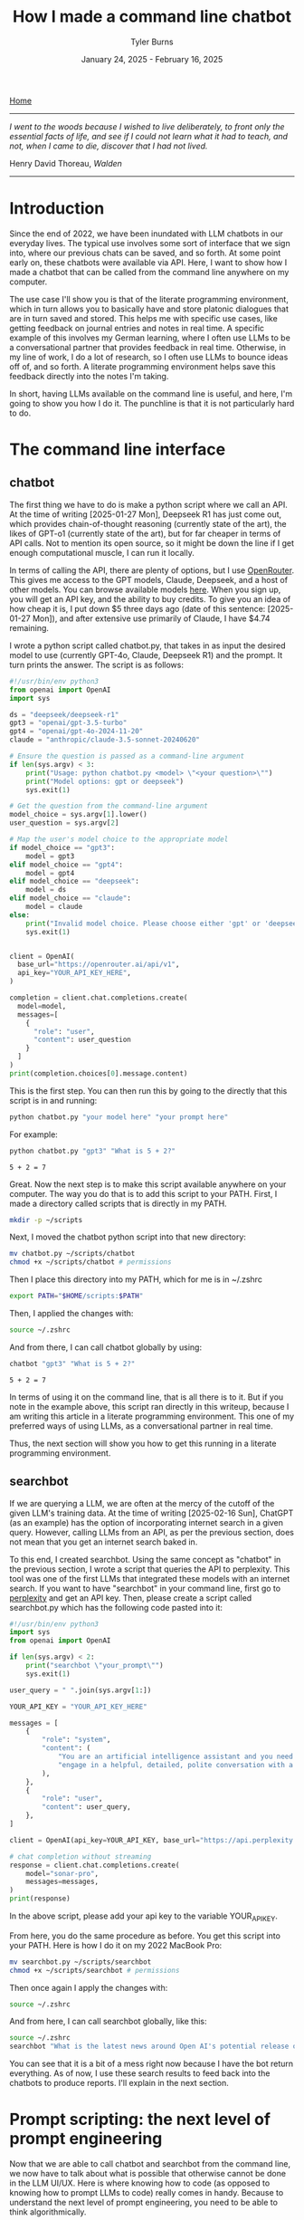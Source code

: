 #+Title: How I made a command line chatbot
#+Author: Tyler Burns
#+Date: January 24, 2025 - February 16, 2025

[[./index.html][Home]]

-----
/I went to the woods because I wished to live deliberately, to front only the essential facts of life, and see if I could not learn what it had to teach, and not, when I came to die, discover that I had not lived./

Henry David Thoreau, /Walden/
-----

* Introduction
Since the end of 2022, we have been inundated with LLM chatbots in our everyday lives. The typical use involves some sort of interface that we sign into, where our previous chats can be saved, and so forth. At some point early on, these chatbots were available via API. Here, I want to show how I made a chatbot that can be called from the command line anywhere on my computer.

The use case I'll show you is that of the literate programming environment, which in turn allows you to basically have and store platonic dialogues that are in turn saved and stored. This helps me with specific use cases, like getting feedback on journal entries and notes in real time. A specific example of this involves my German learning, where I often use LLMs to be a conversational partner that provides feedback in real time. Otherwise, in my line of work, I do a lot of research, so I often use LLMs to bounce ideas off of, and so forth. A literate programming environment helps save this feedback directly into the notes I'm taking.

In short, having LLMs available on the command line is useful, and here, I'm going to show you how I do it. The punchline is that it is not particularly hard to do.
* The command line interface
** chatbot
The first thing we have to do is make a python script where we call an API. At the time of writing [2025-01-27 Mon], Deepseek R1 has just come out, which provides chain-of-thought reasoning (currently state of the art), the likes of GPT-o1 (currently state of the art), but for far cheaper in terms of API calls. Not to mention its open source, so it might be down the line if I get enough computational muscle, I can run it locally.

In terms of calling the API, there are plenty of options, but I use [[https://openrouter.ai/][OpenRouter]]. This gives me access to the GPT models, Claude, Deepseek, and a host of other models. You can browse available models [[https://openrouter.ai/models][here]]. When you sign up, you will get an API key, and the ability to buy credits. To give you an idea of how cheap it is, I put down $5 three days ago (date of this sentence: [2025-01-27 Mon]), and after extensive use primarily of Claude, I have $4.74 remaining.

I wrote a python script called chatbot.py, that takes in as input the desired model to use (currently GPT-4o, Claude, Deepseek R1) and the prompt. It turn prints the answer. The script is as follows:

#+begin_src python :eval no
#!/usr/bin/env python3
from openai import OpenAI
import sys

ds = "deepseek/deepseek-r1"
gpt3 = "openai/gpt-3.5-turbo"
gpt4 = "openai/gpt-4o-2024-11-20"
claude = "anthropic/claude-3.5-sonnet-20240620"

# Ensure the question is passed as a command-line argument
if len(sys.argv) < 3:
    print("Usage: python chatbot.py <model> \"<your question>\"")
    print("Model options: gpt or deepseek")
    sys.exit(1)

# Get the question from the command-line argument
model_choice = sys.argv[1].lower()
user_question = sys.argv[2]

# Map the user's model choice to the appropriate model
if model_choice == "gpt3":
    model = gpt3
elif model_choice == "gpt4":
    model = gpt4
elif model_choice == "deepseek":
    model = ds
elif model_choice == "claude":
    model = claude
else:
    print("Invalid model choice. Please choose either 'gpt' or 'deepseek'.")
    sys.exit(1)


client = OpenAI(
  base_url="https://openrouter.ai/api/v1",
  api_key="YOUR_API_KEY_HERE",
)

completion = client.chat.completions.create(
  model=model,
  messages=[
    {
      "role": "user",
      "content": user_question
    }
  ]
)
print(completion.choices[0].message.content)
#+end_src

This is the first step. You can then run this by going to the directly that this script is in and running:

#+begin_src sh
python chatbot.py "your model here" "your prompt here"
#+end_src

For example:

#+begin_src sh :exports both
python chatbot.py "gpt3" "What is 5 + 2?"
#+end_src

#+RESULTS:
: 5 + 2 = 7

Great. Now the next step is to make this script available anywhere on your computer. The way you do that is to add this script to your PATH. First, I made a directory called scripts that is directly in my PATH.

#+begin_src sh :eval no
mkdir -p ~/scripts
#+end_src

Next, I moved the chatbot python script into that new directory:

#+begin_src sh :eval no
mv chatbot.py ~/scripts/chatbot
chmod +x ~/scripts/chatbot # permissions
#+end_src

Then I place this directory into my PATH, which for me is in ~/.zshrc

#+begin_src sh :eval no
export PATH="$HOME/scripts:$PATH"
#+end_src

Then, I applied the changes with:

#+begin_src sh :eval no
source ~/.zshrc
#+end_src

And from there, I can call chatbot globally by using:

#+begin_src sh :results output :exports both
chatbot "gpt3" "What is 5 + 2?"
#+end_src

#+RESULTS:
: 5 + 2 = 7

In terms of using it on the command line, that is all there is to it. But if you note in the example above, this script ran directly in this writeup, because I am writing this article in a literate programming environment. This one of my preferred ways of using LLMs, as a conversational partner in real time.

Thus, the next section will show you how to get this running in a literate programming environment.
** searchbot
If we are querying a LLM, we are often at the mercy of the cutoff of the given LLM's training data. At the time of writing [2025-02-16 Sun], ChatGPT (as an example) has the option of incorporating internet search in a given query. However, calling LLMs from an API, as per the previous section, does not mean that you get an internet search baked in.

To this end, I created searchbot. Using the same concept as "chatbot" in the previous section, I wrote a script that queries the API to perplexity. This tool was one of the first LLMs that integrated these models with an internet search. If you want to have "searchbot" in your command line, first go to [[https://docs.perplexity.ai/api-reference/chat-completions][perplexity]] and get an API key. Then, please create a script called searchbot.py which has the following code pasted into it:

#+begin_src python
#!/usr/bin/env python3
import sys
from openai import OpenAI

if len(sys.argv) < 2:
    print("searchbot \"your_prompt\"")
    sys.exit(1)

user_query = " ".join(sys.argv[1:])

YOUR_API_KEY = "YOUR_API_KEY_HERE"

messages = [
    {
        "role": "system",
        "content": (
            "You are an artificial intelligence assistant and you need to "
            "engage in a helpful, detailed, polite conversation with a user."
        ),
    },
    {
        "role": "user",
        "content": user_query,
    },
]

client = OpenAI(api_key=YOUR_API_KEY, base_url="https://api.perplexity.ai")

# chat completion without streaming
response = client.chat.completions.create(
    model="sonar-pro",
    messages=messages,
)
print(response)
#+end_src

In the above script, please add your api key to the variable YOUR_API_KEY.

From here, you do the same procedure as before. You get this script into your PATH. Here is how I do it on my 2022 MacBook Pro:

#+begin_src sh :eval no
mv searchbot.py ~/scripts/searchbot
chmod +x ~/scripts/searchbot # permissions
#+end_src

Then once again I apply the changes with:

#+begin_src sh :eval no
source ~/.zshrc
#+end_src

And from here, I can call searchbot globally, like this:

#+begin_src sh :results output
source ~/.zshrc
searchbot "What is the latest news around Open AI's potential release of GPT-5?"
#+end_src

#+RESULTS:
: ChatCompletion(id='5963f9db-5ca6-430a-a3ff-4cb9281df979', choices=[Choice(finish_reason='stop', index=0, logprobs=None, message=ChatCompletionMessage(content='OpenAI has recently announced plans to release GPT-4.5 and GPT-5 in the near future. According to CEO Sam Altman\'s statements on February 12, 2025, GPT-4.5 is expected to launch within weeks, while GPT-5 is slated for release within months[1][3].\n\nKey points about the upcoming releases include:\n\n1. GPT-4.5, internally called "Orion," will be OpenAI\'s last non-chain-of-thought model[1][5]. This suggests a significant shift in AI capabilities moving forward.\n\n2. GPT-5 will integrate various technologies, including the previously planned o3 model, which will no longer be released as a standalone product[1][5].\n\n3. OpenAI aims to simplify its product offerings, creating a more unified AI experience that "just works" for users without requiring them to choose between different models[1][5].\n\n4. Free users of ChatGPT will have unlimited access to GPT-5 at a standard intelligence setting, while Plus and Pro subscribers will have access to higher intelligence levels[1][5].\n\n5. GPT-5 is expected to incorporate advanced features such as improved reasoning capabilities, multimodal understanding (text, image, audio, video), and enhanced customization options[4].\n\n6. The release of these models reflects OpenAI\'s strategy to maintain its competitive edge in the AI industry, particularly in light of advancements from other companies like China\'s DeepSeek[5].\n\nIt\'s important to note that while these announcements have generated significant excitement, specific details about the capabilities and exact release dates of GPT-4.5 and GPT-5 remain limited. As with previous releases, OpenAI is likely to prioritize safety testing and responsible deployment of these new models[4].', refusal=None, role='assistant', audio=None, function_call=None, tool_calls=None), delta={'role': 'assistant', 'content': ''})], created=1739693949, model='sonar-pro', object='chat.completion', service_tier=None, system_fingerprint=None, usage=CompletionUsage(completion_tokens=409, prompt_tokens=40, total_tokens=449, completion_tokens_details=None, prompt_tokens_details=None, citation_tokens=5566, num_search_queries=1), citations=['https://www.pymnts.com/artificial-intelligence-2/2025/openai-to-release-gpt-4-5-within-weeks-gpt-5-within-months/', 'https://opentools.ai/news/openai-unleashes-gpt-5-with-free-unlimited-access-for-all', 'https://www.axios.com/2025/02/12/openai-chatgpt-roadmap-gpt5', 'https://www.chatbase.co/blog/gpt-5', 'https://www.maginative.com/article/gpt-5-is-the-omnimodel-weve-been-waiting-for-heres-why/', 'https://lonelybrand.com/blog/openai-unveils-development-plan-for-gpt-4-5-and-gpt-5-launch/', 'https://www.youtube.com/watch?v=KtwK3hBAjDY', 'https://pylessons.com/news/openai-gpt-4-5-gpt-5-release-update', 'https://topmostads.com/gpt-4-5-vs-gpt-5-release/', 'https://community.openai.com/t/openai-roadmap-and-characters/1119160'])

You can see that it is a bit of a mess right now because I have the bot return everything. As of now, I use these search results to feed back into the chatbots to produce reports. I'll explain in the next section.
* Prompt scripting: the next level of prompt engineering
Now that we are able to call chatbot and searchbot from the command line, we now have to talk about what is possible that otherwise cannot be done in the LLM UI/UX. Here is where knowing how to code (as opposed to knowing how to prompt LLMs to code) really comes in handy. Because to understand the next level of prompt engineering, you need to be able to think algorithmically.

What we can do now is what I call prompt scripting. This is where you write scripts (in whatever programming language) where the data structures are LLM agents, rather than just strings and ints, for example. In order to help you understand what I'm talking about, I'm going to go right into a simple example.

Below, we are going to use searchbot and chatbot in a simple manner. We are going to produce a prompt for searchbot. We are then going to feed the searchbot results and the original prompt directly into chatbot, which will then produce a report.

#+begin_src sh :results output
source ~/.zshrc

news=$(searchbot "Please give me the lastest news around LLM developments. Focus on things that have happened as of February 1, 2025 and after. Use the most reputable sources possible.")
newsletter=$(chatbot "deepseek" "You are to produce a newsletter given the latest updates around LLM developments as of February 1, 2025. A researcher, perplexity, has compiled notes for you to use. You will take these as input and produce the newsletter. Make it academic in style. Include citations as you would an academic journal, both in the report with footnotes along with a citations section. Begin with an abstract that summarizes these developments. The research notes you will use, along with sources, is here: $news")

echo "$newsletter"
#+end_src

#+RESULTS:
#+begin_example
,**LLM Research Bulletin: February 2025 Advancements**
,**Volume 3, Issue 1**

---

### Abstract
Recent advancements in large language models (LLMs) underscore rapid progress in computational efficiency, domain specialization, and multilingual capabilities. This bulletin examines four pivotal releases: DeepSeek R1 (January 2025), Rakuten AI 2.0 and 2.0 mini (February 2025), Qwen2.5-Max (January 2025), and EXAONE 3.0 (December 2024). These models emphasize parameter efficiency, cost-effective training, and task-specific optimization, with notable applications in mathematics, coding, cross-lingual generation, and edge-device deployment. Innovations include hybrid architectures like mixture-of-experts (MoE), reduced inference costs, and open-source availability, reflecting broader industry trends toward scalable, domain-adaptive AI systems[1,5,9].

---

### Introduction
The first quarter of 2025 has witnessed significant strides in LLM development, driven by demand for specialized performance and operational efficiency. Key themes include competitive benchmarking in STEM tasks, multilingual model diversification, and hardware-optimized deployment. This bulletin synthesizes technical specifications, benchmark outcomes, and strategic implications of four leading models, contextualized within the evolving LLM research landscape.

---

### Model Overviews

#### **DeepSeek R1**
Released in January 2025, DeepSeek R1 combines a 671-billion-parameter total architecture with 37 billion active parameters per inference, leveraging dynamic sparse activation[1]. The model achieves state-of-the-art performance on MATH-500 (85.3% accuracy) and AIME 2024 (72.1%), surpassing equivalent OpenAI models in arithmetic reasoning and code synthesis[1]. Notably, its training cost—reported at $8.2 million—represents a 40% reduction compared to similarly sized predecessors[1]. Open-source availability under the Apache-2.0 license has accelerated community-driven fine-tuning efforts, particularly in educational applications[4].

#### **Rakuten AI 2.0 Series**
Rakuten AI 2.0, launched February 12, 2025, is Japan’s first MoE-style LLM, integrating eight 7-billion-parameter expert networks[5]. Specialized for low-resource language processing, it achieves a 3.8% perplexity reduction over GPT-4 Turbo in Japanese-to-English translation tasks[5]. The companion model, Rakuten AI 2.0 mini (1.5B dense parameters), targets edge-device deployment, sustaining 30 tokens/second on consumer-grade GPUs while retaining 92% of 2.0’s accuracy in summarization benchmarks[5].

#### **Alibaba Qwen2.5-Max**
Qwen2.5-Max (January 2025) focuses on latency-sensitive applications, excelling in GPQA-Diamond (89.7%) and LiveCodeBench (94.3%)[9]. Though parameter counts remain undisclosed, Alibaba reports a 55% inference speed improvement over Qwen2.0, attributed to tensor parallelism optimizations[9]. Industry adopters highlight its utility in real-time fraud detection and high-frequency trading systems, where sub-200ms response times are critical[9].

#### **LG EXAONE 3.0**
Debuting in December 2024, EXAONE 3.0 (7.8B parameters) supports Korean and English, specializing in technical domains like patent analysis and chemical synthesis[9]. Its “layer pruning” algorithm reduces memory usage by 44% during inference, enabling cost-effective deployment in industrial R&D pipelines[9]. Benchmark results include a 91.5% F1 score on organic reaction prediction (USPTO-2023) and 83.4% accuracy on semiconductor patent prior-art retrieval[9].

---

### Comparative Analysis
1. **Architectural Trends**: MoE adoption (e.g., Rakuten AI 2.0) highlights trade-offs between computational cost and task specificity, whereas dense models (Qwen2.5-Max) prioritize determinism for latency-critical use cases[5,9].
2. **Efficiency Metrics**: Collective emphasis on reducing training/inference costs—seen in DeepSeek’s sparse activation and EXAONE’s layer pruning—reflects industry prioritization of ROI over sheer parameter scale[1,9].
3. **Edge Deployment**: Rakuten AI 2.0 mini and Qwen2.5-Max signal growing investment in decentralized AI, circumventing cloud dependency for privacy-sensitive applications[5,9].

---

### Future Directions
1. **Dynamic MoE Routing**: Improving expert-network selection via reinforcement learning.
2. **Cross-Modal Integration**: Expanding LLM utility through unified text-code-molecule frameworks (e.g., EXAONE’s chemistry extensions).
3. **Regulatory Adaptation**: Addressing compliance challenges as open-source models (DeepSeek R1) proliferate in sensitive sectors[1,2].

---

### Conclusion
2025’s early LLM advancements reveal a maturation focus: optimizing existing paradigms rather than scaling parameters. Innovations in efficiency, language/code specialization, and decentralized deployment are poised to drive commercial adoption across education, finance, and R&D sectors.

---

### Citations
1. “Top Emerging Large Language Models (LLMs) 2025,” *Exploding Topics*, 2025. Available: https://explodingtopics.com/blog/list-of-llms
5. “Rakuten AI 2.0 Release Announcement,” *Rakuten Group Press Release*, Feb. 12, 2025. Available: https://global.rakuten.com/corp/news/press/2025/0212_02.html
9. “2025 LLM Technical Review: Performance and Applications,” *Shakudo Blog*, 2025. Available: https://www.shakudo.io/blog/top-9-large-language-models
4. “DeepSeek Architecture and Cost Analysis,” *TechTarget*, 2025. Available: https://www.techtarget.com/whatis/feature/DeepSeek-explained-Everything-you-need-to-know
2. “2025 AI Regulation Forecast,” *National Law Review*, 2025. Available: https://natlawreview.com/article/what-expect-2025-ai-legal-tech-and-regulation-65-expert-predictions

---
,*Prepared by the LLM Research Bulletin editorial team. For inquiries, contact research@llm-bulletin.ai.*
#+end_example

You get the picture. Here, I had the overall goal of making a newsletter. To this end, I set up an "agent" to do internet search and prepare research notes that would in turn be used by a reasoning model to turn it into an academic style newsletter. This is a very simple version of this, and I note that if you really read the output, it is informative but not perfect. Further improvements could be made on the prompt, or adding additional agents to do more research, edit the report, check for errors, and so forth. But I'll leave additional layers of complexity as an exercise to the reader.

I'd like to show you one more thing you can do when you start thinking in terms of prompt scripting. And that is adding a code execution layer to these prompts. Below is a simple script where a LLM produces code that is in turn executed. The user sees just the execution.

#+begin_src sh :results output
source ~/.zshrc

cmd=$(chatbot "claude" "Please produce a shell command to give me today's date and time. Just produce the command. Do not produce anything else.")

echo "$cmd"
eval "$cmd"
#+end_src

#+RESULTS:
: date
: Sun Feb 16 10:05:20 CET 2025

In the case of shell scripting, you simply use the "eval" command to run any code passed into it as a string, which is what I can get the chatbot to do.

You can imagine that we could get the chatbot to produce much more complex commands for whichever language as part of a much more complex pipeline. Again, I'll leave that as an exercise to the reader, now that you have the toolkit to do so.

We will now move to the related topic of how to get these commands working in a literate programming environment.
* The literate programming environment
** R Markdown and Jupyter Notebooks
The spoiler alert upfront is that in order to use the new script in a literate programming environment, you just have to get it to execute shell scripts. In R Markdown, there is an option to run bash. Jupyter notebooks have [[https://github.com/dahn-zk/zsh-jupyter-kernel][options]] as well. One of the key things that I've had to do to get the literate programming environment to recognize the script, is in every code block where I run it, I have to source my zshrc file. Like this:

#+begin_src sh :results output :exports both
source ~/.zshrc
chatbot "gpt3" "What is 5 + 2?"
#+end_src

#+RESULTS:
: 5 + 2 equals 7.

Maybe you won't have this problem, but if you do, that is how you get around it.
** Emacs Org-Mode
Now this section is for Emacs users who use org mode. This is the literate programming environment that I prefer, and I am writing this article directly in it. I am specifically using [[https://orgmode.org/worg/org-contrib/babel/][Babel]] which allows for active code use in Org. This comes with Doom Emacs (I'm currently using this) and Spacemacs (I started with this).

The way you start a shell block here is by doing "=#+begin_src sh :results output=" and then another line underneath the code "=#+end_src=." There is a keybinding that shortcuts this. Just go to a new line and type "<s + Tab." You'll see why this is important in a minute.

So go ahead and test this out on your computer and then we'll move to the next bit, where we make a keybinding specific to the making and use of our chatbot script.

Now what I have set up is a keybinding that sets up specifically this:

=#+begin_src sh :results output=\\
source ~/.zshrc\\
chatbot "claude" "test"\\

=#+end_src=

I can get the above block by typing "<chat + Tab" anywhere I'd otherwise insert a code block within an Org file.

Anyway the way you set up this keyboard shortcut, at least in Doom emacs, is by going into your config file (config.el) within your .doom.d directory, going into your "after 'org" block, and adding the following lines.

#+begin_src elisp :eval no
(require 'org-tempo)
(add-to-list 'org-structure-template-alist
        '("chat" . "src sh :results output\nsource ~/.zshrc\nchatbot \"claude\" \"test\""))
#+end_src

You'll see that there is an unnecessary line that sits between the chatbot call and =end_src=. I have not yet figured out how to remove that line, but the text cursor automatically sits at that line, so you just have to press delete right after the block has been made and the line goes away. So really just think of it as "<chat + Tab + Delete."
* Discussion
Since I made this command line cool and figured how to use it in a literate programming context, it has increased my productivity especially in the contexts of my German learning (I am American living in Berlin), and my research work. The more general theme is that I write prolifically in my literate programming environment (Org-Mode), and now I can get direct feedback from LLMs directly within this environment.

In general, I [[https://www.paulgraham.com/words.html][write to think]]. Thus, now I can think and get real time feedback on my thoughts by LLMs that are becoming increasingly better, and are hallucinating less often. I have seen the occasional comment about how LLMs are going to reduce our ability to think about stuff, because we will end up [[https://hackernoon.com/the-stanford-grad-who-forgot-how-to-think][outsourcing our cognition]] to them. My general goal is to use LLMs as a way to help me think more effectively about stuff, because being good a thinking about stuff is a core value of mine.

This is similar to bench pressing by myself versus with a spotter. As opposed to getting a spotter to do the bench pressing for me while I sit back and watch. That is a sort of litmus test for my LLM use: does it increase brain activity or [[https://paulgraham.com/writes.html][decrease it]]? If my brain activity goes up or at least stays the same, then I will consider it a valid use case for me. If my brain activity goes down, then that is not a valid use case for me.

Adding the capability to have API access to internet-searching LLMs, which is what Bing Chat (aka [[https://www.lesswrong.com/posts/jtoPawEhLNXNxvgTT/bing-chat-is-blatantly-aggressively-misaligned][Sydney]]) originally did, makes it possible to have even more complexity in your LLM use. The example I used was that of having an internet search agent act produce research notes on a topic and then to have a reasoning-based agent convert that into a newsletter. Given new tools like OpenAI's [[https://openai.com/index/introducing-deep-research/][Deep Research]] out there, I know that all of this this might seem a bit like reinventing the wheel, but one of the things that I want to do is understand how these things work under the hood. And one way to understand how something works is to [[https://www.youtube.com/watch?v=kCc8FmEb1nY][build it yourself]].

Finally, the bigger picture here is that there is a level above prompt engineering that I'm calling prompt scripting, where you start to think less in terms of prompts to LLMs and rather in terms of flow charts where each nodes is a LLM that has a different function and pre-prompt, passing output into other LLMs as input. This can allow for much you to achieve much more complex goals than that of a simple prompt. I gave a simple example of a 2-agent prompt script that produces a newsletter, and another example of an agent that produces a shell command that then gets directly executed. Think of these are simplest legos, from which you can build all kinds of complex things, the way you can build [[https://www.nand2tetris.org/][Tetris]] from [[https://tjburns08.github.io/logic_gates.html][NAND gates]].

In short, having a LLM in a literate programming environment has done me some good, and I hope it will do some of you some good too. Give this a shot if only for the exercise of knowing how to do it. It's nice to be independent of the interfaces, and it's a "gateway drug" into building your own apps.
